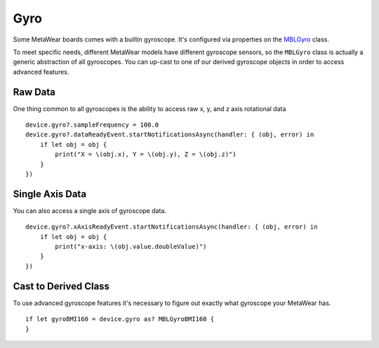 .. highlight:: swift

Gyro
====

Some MetaWear boards comes with a builtin gyroscope.  It's configured via properties on the `MBLGyro <https://www.mbientlab.com/docs/metawear/ios/latest/Classes/MBLGyro.html>`_ class.

To meet specific needs, different MetaWear models have different gyroscope sensors, so the ``MBLGyro`` class is actually a generic abstraction of all gyroscopes.  You can up-cast to one of our derived gyroscope objects in order to access advanced features.

Raw Data
--------

One thing common to all gyroscopes is the ability to access raw x, y, and z axis rotational data

::

    device.gyro?.sampleFrequency = 100.0
    device.gyro?.dataReadyEvent.startNotificationsAsync(handler: { (obj, error) in
        if let obj = obj {
            print("X = \(obj.x), Y = \(obj.y), Z = \(obj.z)")
        }
    })

Single Axis Data
----------------

You can also access a single axis of gyroscope data.

::

    device.gyro?.xAxisReadyEvent.startNotificationsAsync(handler: { (obj, error) in
        if let obj = obj {
            print("x-axis: \(obj.value.doubleValue)")
        }
    })

Cast to Derived Class
---------------------

To use advanced gyroscope features it's necessary to figure out exactly what gyroscope your MetaWear has.

::

    if let gyroBMI160 = device.gyro as? MBLGyroBMI160 {
    }
